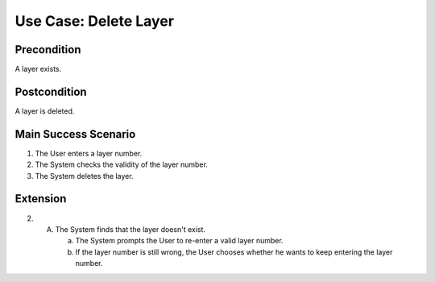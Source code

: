 Use Case: Delete Layer
======================

Precondition
------------

A layer exists.

Postcondition
-------------

A layer is deleted.

Main Success Scenario
---------------------

1. The User enters a layer number.
2. The System checks the validity of the layer number.
3. The System deletes the layer.

Extension
---------

2.
   A. The System finds that the layer doesn't exist.

      a. The System prompts the User to re-enter a valid layer number.
      b. If the layer number is still wrong, the User chooses whether he wants
         to keep entering the layer number.

